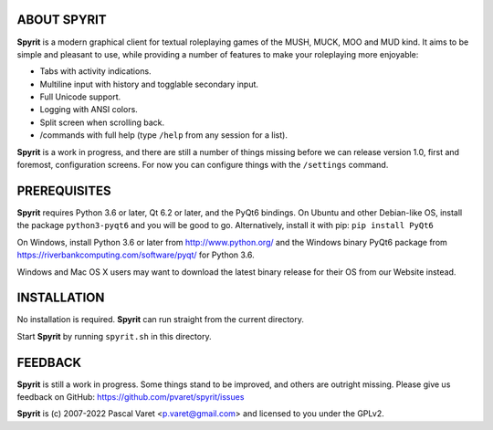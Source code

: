
ABOUT SPYRIT
------------

**Spyrit** is a modern graphical client for textual roleplaying games of the MUSH, MUCK, MOO and MUD kind. It aims to be simple and pleasant to use, while providing a number of features to make your roleplaying more enjoyable:

* Tabs with activity indications.
* Multiline input with history and togglable secondary input.
* Full Unicode support.
* Logging with ANSI colors.
* Split screen when scrolling back.
* /commands with full help (type ``/help`` from any session for a list).

**Spyrit** is a work in progress, and there are still a number of things missing before we can release version 1.0, first and foremost, configuration screens. For now you can configure things with the ``/settings`` command.


PREREQUISITES
-------------

**Spyrit** requires Python 3.6 or later, Qt 6.2 or later, and the PyQt6 bindings.
On Ubuntu and other Debian-like OS, install the package ``python3-pyqt6`` and you will be good to go.
Alternatively, install it with pip: ``pip install PyQt6``

On Windows, install Python 3.6 or later from http://www.python.org/ and the Windows binary PyQt6 package from https://riverbankcomputing.com/software/pyqt/ for Python 3.6.

Windows and Mac OS X users may want to download the latest binary release for their OS from our Website instead.


INSTALLATION
------------

No installation is required. **Spyrit** can run straight from the current directory.

Start **Spyrit** by running ``spyrit.sh`` in this directory.


FEEDBACK
--------

**Spyrit** is still a work in progress. Some things stand to be improved, and others are outright missing. Please give us feedback on GitHub: https://github.com/pvaret/spyrit/issues


**Spyrit** is (c) 2007-2022 Pascal Varet <p.varet@gmail.com> and licensed to you under the GPLv2.
